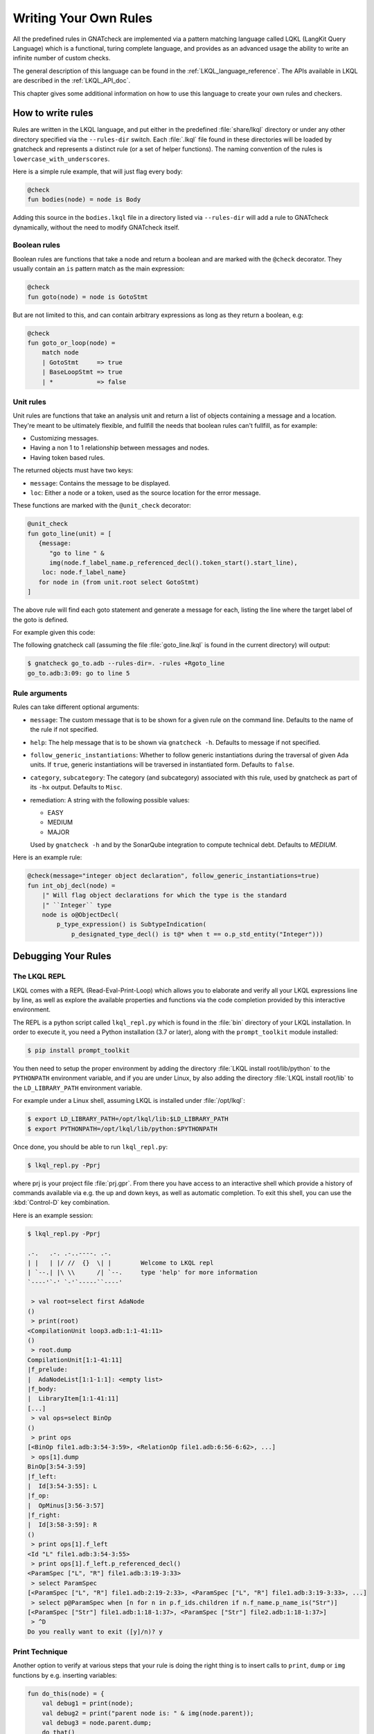 .. _Writing_Your_Own_Rules:

**********************
Writing Your Own Rules
**********************

All the predefined rules in GNATcheck are implemented via a pattern matching
language called LQKL (LangKit Query Language) which is a functional,
turing complete language, and provides as an advanced usage the ability to
write an infinite number of custom checks.

The general description of this language can be found in the
:ref:`LKQL_language_reference`.
The APIs available in LKQL are described in the :ref:`LKQL_API_doc`.

This chapter gives some additional information on how to use this language to
create your own rules and checkers.

How to write rules
------------------

Rules are written in the LKQL language, and put either in the predefined
:file:`share/lkql` directory or under any other directory specified
via the ``--rules-dir`` switch. Each :file:`.lkql` file found in these directories
will be loaded by gnatcheck and represents a distinct rule (or a set of helper
functions). The naming convention of the rules is ``lowercase_with_underscores``.

Here is a simple rule example, that will just flag every body:

.. code-block:: lkql

   @check
   fun bodies(node) = node is Body

Adding this source in the ``bodies.lkql`` file in a directory listed via
``--rules-dir`` will add a rule to GNATcheck dynamically, without the need to
modify GNATcheck itself.

Boolean rules
~~~~~~~~~~~~~

Boolean rules are functions that take a node and return a boolean and are
marked with the ``@check`` decorator. They usually contain an ``is`` pattern
match as the main expression:

.. code-block:: lkql

   @check
   fun goto(node) = node is GotoStmt

But are not limited to this, and can contain arbitrary expressions as
long as they return a boolean, e.g:

.. code-block:: lkql

   @check
   fun goto_or_loop(node) =
       match node
       | GotoStmt     => true
       | BaseLoopStmt => true
       | *            => false


Unit rules
~~~~~~~~~~

Unit rules are functions that take an analysis unit and return a list of
objects containing a message and a location. They're meant to be ultimately
flexible, and fullfill the needs that boolean rules can't fullfill, as for example:

- Customizing messages.
- Having a non 1 to 1 relationship between messages and nodes.
- Having token based rules.

The returned objects must have two keys:

- ``message``: Contains the message to be displayed.
- ``loc``: Either a node or a token, used as the source location for the error
  message.

These functions are marked with the ``@unit_check`` decorator:

.. code-block:: lkql

   @unit_check
   fun goto_line(unit) = [
      {message:
         "go to line " &
         img(node.f_label_name.p_referenced_decl().token_start().start_line),
       loc: node.f_label_name}
      for node in (from unit.root select GotoStmt)
   ]

The above rule will find each goto statement and generate a message for
each, listing the line where the target label of the goto is defined.

For example given this code:

.. code-block:: ada
   :linenos:

   procedure Go_To is
   begin
      goto Foo;
      ...
   <<Foo>>
      ...
   end Go_To;

The following gnatcheck call (assuming the file :file:`goto_line.lkql` is found
in the current directory) will output:

.. code-block:: sh

    $ gnatcheck go_to.adb --rules-dir=. -rules +Rgoto_line
    go_to.adb:3:09: go to line 5

Rule arguments
~~~~~~~~~~~~~~

Rules can take different optional arguments:

* ``message``: The custom message that is to be shown for a given rule on the
  command line. Defaults to the name of the rule if not specified.

* ``help``: The help message that is to be shown via ``gnatcheck -h``. Defaults to
  message if not specified.

* ``follow_generic_instantiations``: Whether to follow generic instantiations
  during the traversal of given Ada units. If ``true``, generic instantiations
  will be traversed in instantiated form. Defaults to ``false``.

* ``category``, ``subcategory``: The category (and subcategory) associated with this
  rule, used by gnatcheck as part of its ``-hx`` output. Defaults to ``Misc``.

* remediation: A string with the following possible values:

  * EASY
  * MEDIUM
  * MAJOR

  Used by ``gnatcheck -h`` and by the SonarQube integration to compute technical debt.
  Defaults to `MEDIUM`.

Here is an example rule:

.. code-block:: lkql

   @check(message="integer object declaration", follow_generic_instantiations=true)
   fun int_obj_decl(node) =
       |" Will flag object declarations for which the type is the standard
       |" ``Integer`` type
       node is o@ObjectDecl(
           p_type_expression() is SubtypeIndication(
               p_designated_type_decl() is t@* when t == o.p_std_entity("Integer")))

Debugging Your Rules
--------------------

The LKQL REPL
~~~~~~~~~~~~~

LKQL comes with a REPL (Read-Eval-Print-Loop) which allows you to elaborate and
verify all your LKQL expressions line by line, as well as explore the available
properties and functions via the code completion provided by this interactive
environment.

The REPL is a python script called ``lkql_repl.py`` which is found in the
:file:`bin` directory of your LKQL installation. In order to execute it,
you need a Python installation (3.7 or later), along with the ``prompt_toolkit``
module installed:

.. code-block:: sh

   $ pip install prompt_toolkit

You then need to setup the proper environment by adding the directory
:file:`LKQL install root/lib/python` to the ``PYTHONPATH`` environment
variable, and if you are under Linux, by also adding the directory
:file:`LKQL install root/lib` to the ``LD_LIBRARY_PATH``
environment variable.

For example under a Linux shell, assuming LKQL is installed under
:file:`/opt/lkql`:

.. code-block:: sh

   $ export LD_LIBRARY_PATH=/opt/lkql/lib:$LD_LIBRARY_PATH
   $ export PYTHONPATH=/opt/lkql/lib/python:$PYTHONPATH

Once done, you should be able to run ``lkql_repl.py``:

.. code-block:: sh

   $ lkql_repl.py -Pprj

where prj is your project file :file:`prj.gpr`. From there you have access to
an interactive shell which provide a history of commands available via e.g. the
up and down keys, as well as automatic completion. To exit this shell, you
can use the :kbd:`Control-D` key combination.

Here is an example session:

.. code-block:: sh

   $ lkql_repl.py -Pprj

   .-.   .-. .-..----. .-.
   | |   | |/ //  {}  \| |        Welcome to LKQL repl
   | `--.| |\ \\      /| `--.     type 'help' for more information
   `----'`-' `-'`-----``----'

    > val root=select first AdaNode
   ()
    > print(root)
   <CompilationUnit loop3.adb:1:1-41:11>
   ()
    > root.dump
   CompilationUnit[1:1-41:11]
   |f_prelude:
   |  AdaNodeList[1:1-1:1]: <empty list>
   |f_body:
   |  LibraryItem[1:1-41:11]
   [...]
    > val ops=select BinOp
   ()
    > print ops
   [<BinOp file1.adb:3:54-3:59>, <RelationOp file1.adb:6:56-6:62>, ...]
    > ops[1].dump
   BinOp[3:54-3:59]
   |f_left:
   |  Id[3:54-3:55]: L
   |f_op:
   |  OpMinus[3:56-3:57]
   |f_right:
   |  Id[3:58-3:59]: R
   ()
    > print ops[1].f_left
   <Id "L" file1.adb:3:54-3:55>
    > print ops[1].f_left.p_referenced_decl()
   <ParamSpec ["L", "R"] file1.adb:3:19-3:33>
    > select ParamSpec
   [<ParamSpec ["L", "R"] file1.adb:2:19-2:33>, <ParamSpec ["L", "R"] file1.adb:3:19-3:33>, ...]
    > select p@ParamSpec when [n for n in p.f_ids.children if n.f_name.p_name_is("Str")]
   [<ParamSpec ["Str"] file1.adb:1:18-1:37>, <ParamSpec ["Str"] file2.adb:1:18-1:37>]
    > ^D
   Do you really want to exit ([y]/n)? y

Print Technique
~~~~~~~~~~~~~~~

Another option to verify at various steps that your rule is doing the right
thing is to insert calls to ``print``, ``dump`` or ``img`` functions by e.g.
inserting variables:

.. code-block:: lkql

   fun do_this(node) = {
       val debug1 = print(node);
       val debug2 = print("parent node is: " & img(node.parent));
       val debug3 = node.parent.dump;
       do_that()
   }

Inside a boolean expression, you can also insert a call to ``print`` which
will always evaluate to ``false``:

.. code-block:: lkql

   node is GotoStmt and (print(node) or real_expression())

Note that print statements will be output immediately on standard output, while
gnatcheck messages are stored internally and dumped at the end. In addition,
the default gnatcheck output may interfere with your print statements, so it is
recommended to use the ``-v`` or ``--brief`` switches to avoid or reduce the
interference.

A Complete Step By Step Example
-------------------------------

In this section, we will implement step by step a rule to detect
integer types that could be replaced by an enumeration type.

To find such types, we first need to define a ``@check`` looking for all
type declarations, with an associated message:

.. code-block:: lkql

   @check(message="integer type may be replaced by an enumeration")
   fun integer_types_as_enum(node) = node is TypeDecl

Then let's refine the rule to only consider integer type declarations,
by using the libadalang ``p_is_int_type`` property:

.. code-block:: lkql

   @check(message="integer type may be replaced by an enumeration")
   fun integer_types_as_enum(node) = node is TypeDecl(p_is_int_type() is true)

Now, we'll add a first criteria to consider: there should be no use
of any arithmetic operator on this type anywhere in the sources. To
achieve that, we need to perform a global query on the whole project,
which is done via a ``select`` query, to find all the references to arithmetic
operators:

.. code-block:: lkql

   select BinOp(f_op is OpDiv or OpMinus or OpMod or OpMult or
                        OpPlus or OpPow or OpRem or OpXor)
       or UnOp(f_op is OpAbs or OpMinus or OpPlus)

we then create a function that will compute all the types associated with
these expressions in a list:

.. code-block:: lkql

   fun arithmetic_ops() =
       |" Return a list of all types referenced in any arithmetic operator
       [op.p_expression_type()
        for op in select
            BinOp(f_op is OpDiv or OpMinus or OpMod or OpMult or
                          OpPlus or OpPow or OpRem or OpXor) or
            UnOp(f_op is OpAbs or OpMinus or OpPlus)].to_list

and we update our rule accordingly to find all integer types for which no
arithmetic operator is found. To achieve that, we use a list comprehension
to iterate over the list returned by ``arithmetic_ops`` and take advantage
of the semantic of list comprehensions when used in a boolean expression:
a list with no element evaluates to ``false``, and a list with at least one
element evaluates to ``true``:

.. code-block:: lkql

   fun integer_types_as_enum(node) =
        node is TypeDecl(p_is_int_type() is true)
        when not [t for t in arithmetic_ops() if t == node]

Running this rule we realize that it finds some interesting matches, but
also too many false positives. In particular types referenced in type
conversions also need to be filtered out. So let's define another helper
function that will list all types referenced as a target of a type conversion.
In the libadalang tree, a type conversion appears as a ``CallExpr`` whose
referenced declaration (``p_referenced_decl`` property) is a type declaration
(``TypeDecl``). We perform another global ``select`` query:

..  code-block:: lkql

    fun types() =
        [c.p_referenced_decl()
         for c in select CallExpr(p_referenced_decl() is TypeDecl)].to_list

And we update our rule accordingly:

.. code-block:: lkql

   fun integer_types_as_enum(node) =
        node is TypeDecl(p_is_int_type() is true)
        when not [t for t in arithmetic_ops() if t == node]
         and not [t for t in types() if t == node]

So we're now filtering target types in type conversions, but that's not enough,
we also need to filter source types in type conversions, so let's refine
our ``types`` function by also using the ``f_suffix`` which is a
``ParamAssocList`` in this context with a single element, where we
compute the type of the expression via the ``p_expression_type`` property:

.. code-block:: lkql

       c.f_suffix[1].f_r_expr.p_expression_type()

We then use the ``concat`` builtin function to concatenate the previous
result with this new one and create a single dimension list of type
declarations with both source and target types of conversions:

.. code-block:: lkql

   fun types() =
       concat([[c.p_referenced_decl(), c.f_suffix[1].f_r_expr.p_expression_type()]
               for c in select CallExpr(p_referenced_decl() is TypeDecl)].to_list)

This gives much better results and much fewer false positives! We then
realize that we need to perform a similar filtering on subtype declarations:
types references in subtype declarations should not be flagged. We use
another global ``select`` on subtype declarations, and list all the
referenced types:

.. code-block:: lkql

   [s.f_subtype.f_name.p_referenced_decl() for s in select SubtypeDecl]

We combine this with the previous results:

.. code-block:: lkql

   fun types() =
       |" Return a list of TypeDecl matching all type conversions (both as source
       |" and target) and subtype declarations in the project.
       concat([[c.p_referenced_decl(), c.f_suffix[1].f_r_expr.p_expression_type()]
               for c in select CallExpr(p_referenced_decl() is TypeDecl)].to_list)
       & [s.f_subtype.f_name.p_referenced_decl() for s in select SubtypeDecl].to_list

We're getting even less false positives now, and quickly realize that we need
to do the same for type derivations:

.. code-block:: lkql

   [c.f_type_def.f_subtype_indication.f_name.p_referenced_decl()
    for c in select TypeDecl(f_type_def is DerivedTypeDef)].to_list

We combine again the results, which gives us our final ``types`` function:

.. code-block:: lkql

   fun types() =
       |" Return a list of TypeDecl matching all type conversions (both as source
       |" and target), subtype declarations and type derivations in the project.
       concat([[c.p_referenced_decl(), c.f_suffix[1].f_r_expr.p_expression_type()]
               for c in select CallExpr(p_referenced_decl() is TypeDecl)].to_list)
       & [s.f_subtype.f_name.p_referenced_decl() for s in select SubtypeDecl].to_list
       & [c.f_type_def.f_subtype_indication.f_name.p_referenced_decl()
          for c in select TypeDecl(f_type_def is DerivedTypeDef)].to_list

Running our rule again, we find a final source of false positives: types
referenced as parameter of generic instantiations also need to be filtered
out, so we define a new function to compute all declarations referenced as
parameters of a generic instantiation, via two ``select``: a global query
returning all generic instantiations:

.. code-block:: lkql

    select GenericInstantiation

and we then inject the result of this query into another select to list all
identifiers referenced by all these instantiations:

.. code-block:: lkql

    from (select GenericInstantiation) select Identifier

which gives us the following function:

.. code-block:: lkql

   fun instantiations() =
       |" Return a list of all declarations referenced in any generic instantiation
       [id.p_referenced_decl()
        for id in from (select GenericInstantiation) select Identifier].to_list

Updating our rule this gives us:

..  code-block:: lkql

    fun integer_types_as_enum(node) =
         node is TypeDecl(p_is_int_type() is true)
         when not [t for t in arithmetic_ops() if t == node]
          and not [t for t in types() if t == node]
          and not [t for t in instantiations() if t == node]

That's good enough in terms of results, but we also realize that running
this rule is very slow, so let's look at how to optimize it.

The first thing to do is to avoid repeated calls to the very costly
global select contained in functions ``arithmetic_ops``, ``types`` and
``instantiations``. We achieve that easily by marking our functions with
the ``@memoize`` decorator, so that these function calls will be cached after
the first evaluation. In addition, to avoid checking multiple times
the same type declarations, we can take advantage of the ``unique`` builtin
in each of our helper function, e.g:

..  code-block:: lkql

   @memoized
   fun instantiations() =
       unique([id.p_referenced_decl()
               for id in from (select GenericInstantiation) select Identifier].to_list)

Finally, we notice that there are many more arithmetic operators to check
in a project than type conversion or generic instantiations, so we swap the
order of the tests:

..  code-block:: lkql

    fun integer_types_as_enum(node) =
         node is TypeDecl(p_is_int_type() is true)
         when not [t for t in types() if t == node]
          and not [t for t in instantiations() if t == node]
          and not [t for t in arithmetic_ops() if t == node]

which gives us this complete rule:

.. code-block:: lkql

   @memoized
   fun arithmetic_ops() =
       |" Return a list of all types referenced in any arithmetic operator
       unique([op.p_expression_type()
               for op in select
                   BinOp(f_op is OpDiv or OpMinus or OpMod or OpMult or
                                 OpPlus or OpPow or OpRem or OpXor) or
                   UnOp(f_op is OpAbs or OpMinus or OpPlus)].to_list)

   @memoized
   fun instantiations() =
       |" Return a list of all declarations referenced in any generic instantiation
       unique([id.p_referenced_decl()
               for id in from (select GenericInstantiation) select Identifier].to_list)

   @memoized
   fun types() =
       |" Return a list of TypeDecl matching all type conversions (both as source
       |" and target), subtype declarations and type derivations in the project.
       unique(concat([[c.p_referenced_decl(),
                       c.f_suffix[1].f_r_expr.p_expression_type()]
                      for c in select CallExpr(p_referenced_decl() is TypeDecl)].to_list) &
              [s.f_subtype.f_name.p_referenced_decl() for s in select SubtypeDecl].to_list &
              [c.f_type_def.f_subtype_indication.f_name.p_referenced_decl()
               for c in select TypeDecl(f_type_def is DerivedTypeDef)].to_list)

   @check(message="integer type may be replaced by an enumeration")
   fun integer_types_as_enum(node) =
        node is TypeDecl(p_is_int_type() is true)
        when not [t for t in types() if t == node]
         and not [t for t in instantiations() if t == node]
         and not [t for t in arithmetic_ops() if t == node]

